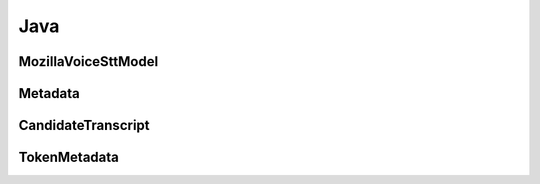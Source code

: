 Java
====

MozillaVoiceSttModel
--------------------

.. doxygenclass:: org::mozilla::voice::stt::MozillaVoiceSttModel
   :project: deepspeech-java
   :members:

Metadata
--------

.. doxygenclass:: org::mozilla::voice::stt::Metadata
   :project: deepspeech-java
   :members: getNumTranscripts, getTranscript

CandidateTranscript
-------------------

.. doxygenclass:: org::mozilla::voice::stt::CandidateTranscript
   :project: deepspeech-java
   :members: getNumTokens, getConfidence, getToken

TokenMetadata
-------------
.. doxygenclass:: org::mozilla::voice::stt::TokenMetadata
   :project: deepspeech-java
   :members: getText, getTimestep, getStartTime
